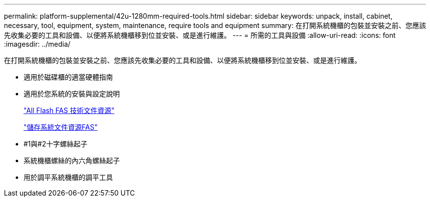 ---
permalink: platform-supplemental/42u-1280mm-required-tools.html 
sidebar: sidebar 
keywords: unpack, install, cabinet, necessary, tool, equipment, system, maintenance, require tools and equipment 
summary: 在打開系統機櫃的包裝並安裝之前、您應該先收集必要的工具和設備、以便將系統機櫃移到位並安裝、或是進行維護。 
---
= 所需的工具與設備
:allow-uri-read: 
:icons: font
:imagesdir: ../media/


[role="lead"]
在打開系統機櫃的包裝並安裝之前、您應該先收集必要的工具和設備、以便將系統機櫃移到位並安裝、或是進行維護。

* 適用於磁碟櫃的適當硬體指南
* 適用於您系統的安裝與設定說明
+
https://www.netapp.com/data-storage/all-flash-documentation/["All Flash FAS 技術文件資源"]

+
https://www.netapp.com/data-storage/fas/documentation/["儲存系統文件資源FAS"]

* #1與#2十字螺絲起子
* 系統機櫃螺絲的內六角螺絲起子
* 用於調平系統機櫃的調平工具

